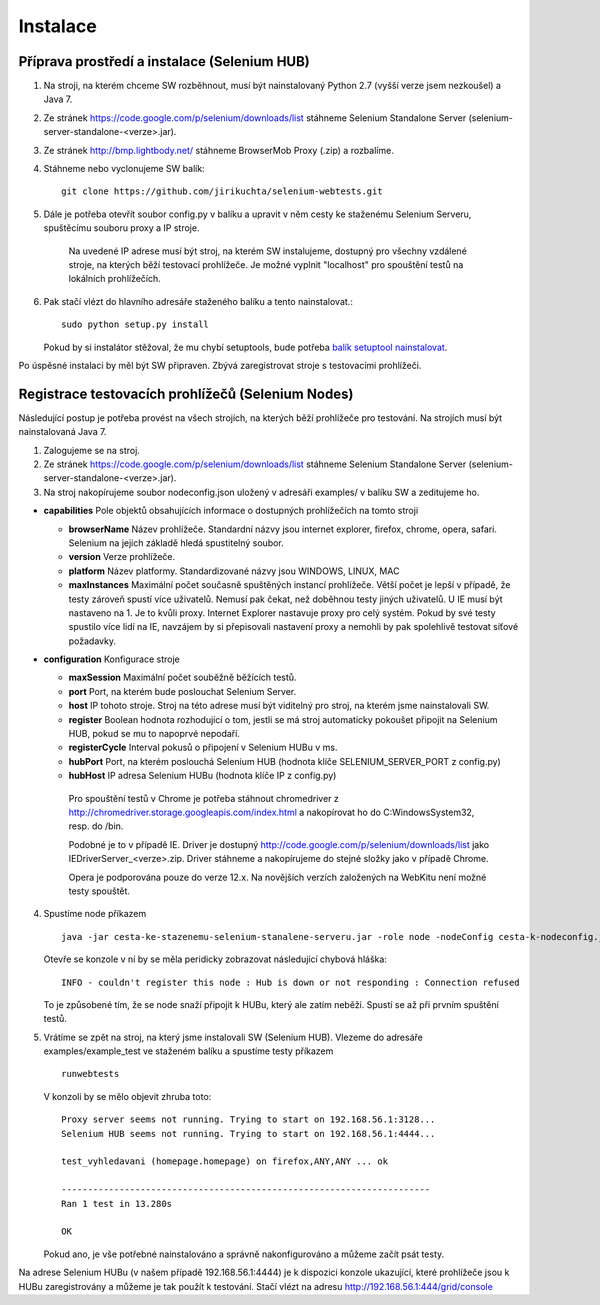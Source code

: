 Instalace
---------

Příprava prostředí a instalace (Selenium HUB)
~~~~~~~~~~~~~~~~~~~~~~~~~~~~~~~~~~~~~~~~~~~~~

1. Na stroji, na kterém chceme SW rozběhnout, musí být nainstalovaný Python 2.7 (vyšší verze jsem nezkoušel) a Java 7.

2. Ze stránek https://code.google.com/p/selenium/downloads/list stáhneme Selenium Standalone Server (selenium-server-standalone-<verze>.jar).

3. Ze stránek http://bmp.lightbody.net/ stáhneme BrowserMob Proxy (.zip) a rozbalíme.

4. Stáhneme nebo vyclonujeme SW balík::

    git clone https://github.com/jirikuchta/selenium-webtests.git

5. Dále je potřeba otevřít soubor config.py v balíku a upravit v něm cesty ke staženému Selenium Serveru, spuštěcímu souboru proxy a IP stroje.

    Na uvedené IP adrese musí být stroj, na kterém SW instalujeme, dostupný pro všechny vzdálené stroje, na kterých běží testovací prohlížeče. Je možné vyplnit "localhost" pro spouštění testů na lokálních prohlížečích.

6. Pak stačí vlézt do hlavního adresáře staženého balíku a tento nainstalovat.::

    sudo python setup.py install

   Pokud by si instalátor stěžoval, že mu chybí setuptools, bude potřeba `balík setuptool nainstalovat <https://pypi.python.org/pypi/setuptools#windows>`_.

Po úspěsné instalaci by měl být SW připraven. Zbývá zaregistrovat stroje s testovacími prohlížeči.

Registrace testovacích prohlížečů (Selenium Nodes)
~~~~~~~~~~~~~~~~~~~~~~~~~~~~~~~~~~~~~~~~~~~~~~~~~~

Následující postup je potřeba provést na všech strojích, na kterých běží prohlížeče pro testování. Na strojích musí být nainstalovaná Java 7.

1. Zalogujeme se na stroj.

2. Ze stránek https://code.google.com/p/selenium/downloads/list stáhneme Selenium Standalone Server (selenium-server-standalone-<verze>.jar).

3. Na stroj nakopírujeme soubor nodeconfig.json uložený v adresáři examples/ v balíku SW a zeditujeme ho.

- **capabilities** Pole objektů obsahujících informace o dostupných prohlížečích na tomto stroji

  - **browserName** Název prohlížeče. Standardní názvy jsou internet explorer, firefox, chrome, opera, safari. Selenium na jejich základě hledá spustitelný soubor.

  - **version** Verze prohlížeče.

  - **platform** Název platformy. Standardizované názvy jsou WINDOWS, LINUX, MAC

  - **maxInstances** Maximální počet současně spuštěných instancí prohlížeče. Větší počet je lepší v případě, že testy zároveň spustí více uživatelů. Nemusí pak čekat, než doběhnou testy jiných uživatelů. U IE musí být nastaveno na 1. Je to kvůli proxy. Internet Explorer nastavuje proxy pro celý systém. Pokud by své testy spustilo více lidí na IE, navzájem by si přepisovali nastavení proxy a nemohli by pak spolehlivě testovat síťové požadavky.

- **configuration** Konfigurace stroje

  - **maxSession** Maximální počet souběžně běžících testů.

  - **port** Port, na kterém bude poslouchat Selenium Server.

  - **host** IP tohoto stroje. Stroj na této adrese musí být viditelný pro stroj, na kterém jsme nainstalovali SW.

  - **register** Boolean hodnota rozhodující o tom, jestli se má stroj automaticky pokoušet připojit na Selenium HUB, pokud se mu to napoprvé nepodaří.

  - **registerCycle** Interval pokusů o připojení v Selenium HUBu v ms.

  - **hubPort** Port, na kterém poslouchá Selenium HUB (hodnota klíče SELENIUM_SERVER_PORT z config.py)

  - **hubHost** IP adresa Selenium HUBu (hodnota klíče IP z config.py)

   Pro spouštění testů v Chrome je potřeba stáhnout chromedriver z http://chromedriver.storage.googleapis.com/index.html a nakopírovat ho do C:\Windows\System32,       resp. do /bin.

   Podobné je to v případě IE. Driver je dostupný http://code.google.com/p/selenium/downloads/list jako IEDriverServer_<verze>.zip. Driver stáhneme a  nakopírujeme      do stejné složky jako v případě Chrome.

   Opera je podporována pouze do verze 12.x. Na novějších verzích založených na WebKitu není možné testy spouštět.

4. Spustíme node příkazem

   ::

        java -jar cesta-ke-stazenemu-selenium-stanalene-serveru.jar -role node -nodeConfig cesta-k-nodeconfig.json

   Otevře se konzole v ní by se měla peridicky zobrazovat následující chybová hláška:

   ::

        INFO - couldn't register this node : Hub is down or not responding : Connection refused

   To je způsobené tím, že se node snaží připojit k HUBu, který ale zatím neběží. Spustí se až při prvním spuštění testů.

5. Vrátíme se zpět na stroj, na který jsme instalovali SW (Selenium HUB). Vlezeme do adresáře examples/example_test ve staženém balíku a spustíme testy příkazem

   ::

        runwebtests

   V konzoli by se mělo objevit zhruba toto:

   ::

        Proxy server seems not running. Trying to start on 192.168.56.1:3128...
        Selenium HUB seems not running. Trying to start on 192.168.56.1:4444...

        test_vyhledavani (homepage.homepage) on firefox,ANY,ANY ... ok

        ----------------------------------------------------------------------
        Ran 1 test in 13.280s

        OK

   Pokud ano, je vše potřebné nainstalováno a správně nakonfigurováno a můžeme začít psát testy.

Na adrese Selenium HUBu (v našem případě 192.168.56.1:4444) je k dispozici konzole ukazující, které prohlížeče jsou k HUBu zaregistrovány a můžeme je tak použít k testování. Stačí vlézt na adresu http://192.168.56.1:444/grid/console
